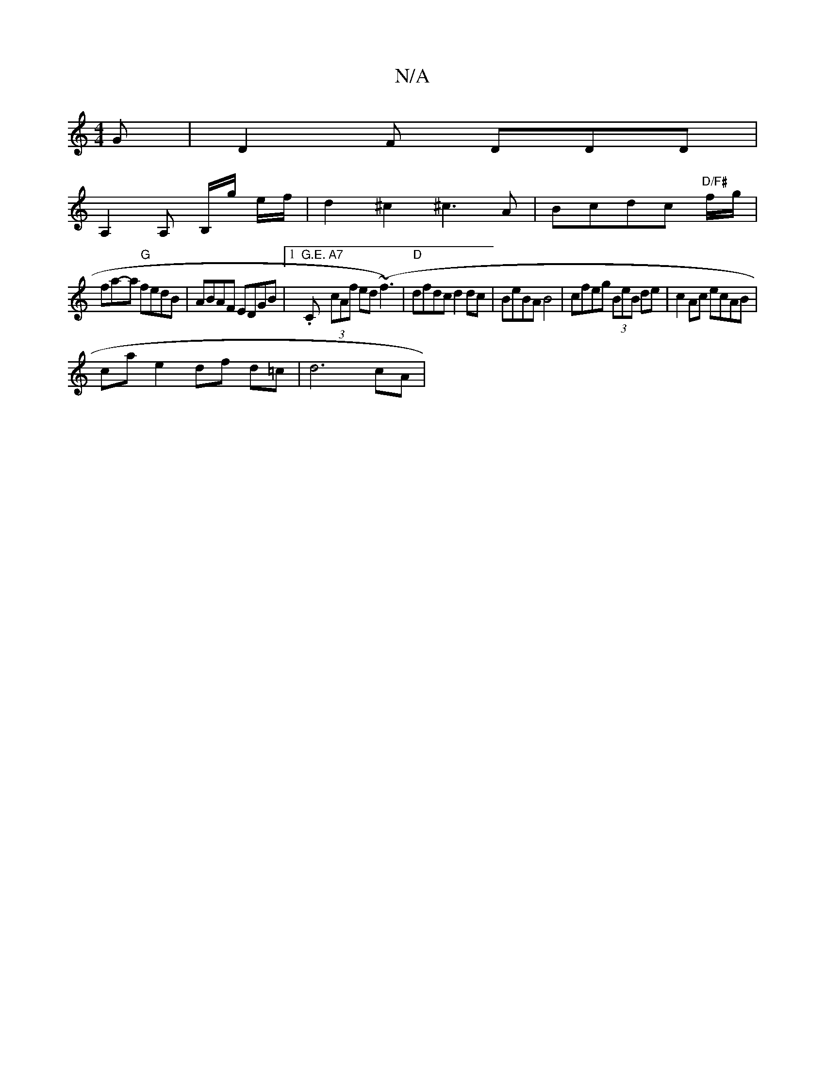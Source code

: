 X:1
T:N/A
M:4/4
R:N/A
K:Cmajor
G | D2 F DDD |
A,2 A, B,/g/ e/f/ | d2 ^c2 ^c3A | Bcdc "D/F#"f/g/ |
fa-ta "G"fedB | ABAF EDGB |1 "G.E.".C"A7" (3cAf ed (~f3) | "D"dfdc d2dc| BeBA B4|cfeg (3BeB de | c2 Ac ecAB |
ca e2 df d=c | d6 cA | 